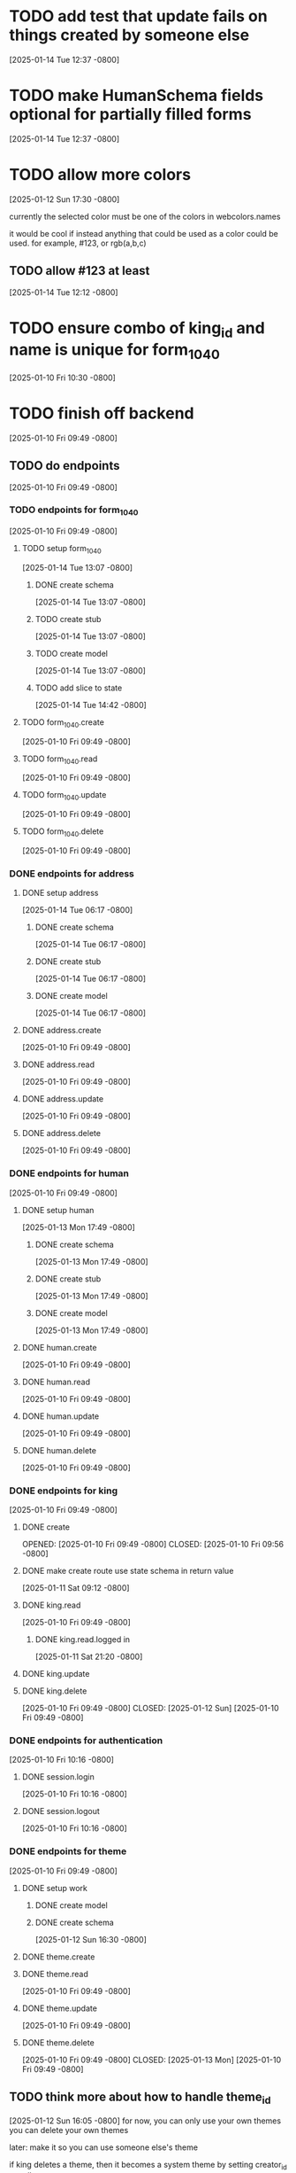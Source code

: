 * TODO add test that update fails on things created by someone else
[2025-01-14 Tue 12:37 -0800]
* TODO make HumanSchema fields optional for partially filled forms
[2025-01-14 Tue 12:37 -0800]
* TODO allow more colors
[2025-01-12 Sun 17:30 -0800]

currently the selected color must be one of the colors in webcolors.names

it would be cool if instead anything that could be used as a color
could be used. for example, #123, or rgb(a,b,c)

** TODO allow #123 at least
[2025-01-14 Tue 12:12 -0800]
* TODO ensure combo of king_id and name is unique for form_1040
[2025-01-10 Fri 10:30 -0800]
* TODO finish off backend
[2025-01-10 Fri 09:49 -0800]
** TODO do endpoints
[2025-01-10 Fri 09:49 -0800]
*** TODO endpoints for form_1040
[2025-01-10 Fri 09:49 -0800]
**** TODO setup form_1040
[2025-01-14 Tue 13:07 -0800]
***** DONE create schema
CLOSED: [2025-01-14 Tue]
[2025-01-14 Tue 13:07 -0800]
***** TODO create stub
[2025-01-14 Tue 13:07 -0800]
***** TODO create model
[2025-01-14 Tue 13:07 -0800]
***** TODO add slice to state
[2025-01-14 Tue 14:42 -0800]
**** TODO form_1040.create
[2025-01-10 Fri 09:49 -0800]
**** TODO form_1040.read
[2025-01-10 Fri 09:49 -0800]
**** TODO form_1040.update
[2025-01-10 Fri 09:49 -0800]
**** TODO form_1040.delete
[2025-01-10 Fri 09:49 -0800]

*** DONE endpoints for address
CLOSED: [2025-01-14 Tue]
**** DONE setup address
CLOSED: [2025-01-14 Tue]
[2025-01-14 Tue 06:17 -0800]
***** DONE create schema
CLOSED: [2025-01-14 Tue]
[2025-01-14 Tue 06:17 -0800]
***** DONE create stub
CLOSED: [2025-01-14 Tue]
[2025-01-14 Tue 06:17 -0800]
***** DONE create model
CLOSED: [2025-01-14 Tue]
[2025-01-14 Tue 06:17 -0800]
**** DONE address.create
CLOSED: [2025-01-14 Tue]
[2025-01-10 Fri 09:49 -0800]
**** DONE address.read
CLOSED: [2025-01-14 Tue]
[2025-01-10 Fri 09:49 -0800]
**** DONE address.update
CLOSED: [2025-01-14 Tue]
[2025-01-10 Fri 09:49 -0800]
**** DONE address.delete
CLOSED: [2025-01-14 Tue]
[2025-01-10 Fri 09:49 -0800]
*** DONE endpoints for human
CLOSED: [2025-01-13 Mon]
[2025-01-10 Fri 09:49 -0800]
**** DONE setup human
CLOSED: [2025-01-13 Mon]
[2025-01-13 Mon 17:49 -0800]
***** DONE create schema
CLOSED: [2025-01-13 Mon]
[2025-01-13 Mon 17:49 -0800]
***** DONE create stub
CLOSED: [2025-01-13 Mon]
[2025-01-13 Mon 17:49 -0800]
***** DONE create model
CLOSED: [2025-01-13 Mon]
[2025-01-13 Mon 17:49 -0800]
**** DONE human.create
CLOSED: [2025-01-13 Mon]
[2025-01-10 Fri 09:49 -0800]
**** DONE human.read
CLOSED: [2025-01-13 Mon]
[2025-01-10 Fri 09:49 -0800]
**** DONE human.update
CLOSED: [2025-01-13 Mon]
[2025-01-10 Fri 09:49 -0800]
**** DONE human.delete
CLOSED: [2025-01-13 Mon]
[2025-01-10 Fri 09:49 -0800]
*** DONE endpoints for king
CLOSED: [2025-01-12 Sun]
[2025-01-10 Fri 09:49 -0800]
**** DONE create
OPENED: [2025-01-10 Fri 09:49 -0800]
CLOSED: [2025-01-10 Fri 09:56 -0800]
**** DONE make create route use state schema in return value
CLOSED: [2025-01-11 Sat]
[2025-01-11 Sat 09:12 -0800]
**** DONE king.read
CLOSED: [2025-01-12 Sun]
[2025-01-10 Fri 09:49 -0800]
***** DONE king.read.logged in
CLOSED: [2025-01-11 Sat]
[2025-01-11 Sat 21:20 -0800]
**** DONE king.update
**** DONE king.delete
CLOSED: [2025-01-12 Sun]
[2025-01-10 Fri 09:49 -0800]
CLOSED: [2025-01-12 Sun]
[2025-01-10 Fri 09:49 -0800]
*** DONE endpoints for authentication
CLOSED: [2025-01-12 Sun]
[2025-01-10 Fri 10:16 -0800]
**** DONE session.login
CLOSED: [2025-01-11 Sat]
[2025-01-10 Fri 10:16 -0800]
**** DONE session.logout
CLOSED: [2025-01-12 Sun]
[2025-01-10 Fri 10:16 -0800]
*** DONE endpoints for theme
CLOSED: [2025-01-13 Mon]
[2025-01-10 Fri 09:49 -0800]
**** DONE setup work
CLOSED: [2025-01-12 Sun]
***** DONE create model
CLOSED: [2025-01-12 Sun]
***** DONE create schema
CLOSED: [2025-01-12 Sun]
[2025-01-12 Sun 16:30 -0800]
**** DONE theme.create
**** DONE theme.read
CLOSED: [2025-01-13 Mon]
[2025-01-10 Fri 09:49 -0800]
**** DONE theme.update
CLOSED: [2025-01-13 Mon]
[2025-01-10 Fri 09:49 -0800]
**** DONE theme.delete
CLOSED: [2025-01-13 Mon]
[2025-01-10 Fri 09:49 -0800]
CLOSED: [2025-01-13 Mon]
[2025-01-10 Fri 09:49 -0800]
** TODO think more about how to handle theme_id
[2025-01-12 Sun 16:05 -0800]
for now, you can only use your own themes
you can delete your own themes

later: make it so you can use someone else's theme

if king deletes a theme, then it becomes a system theme by setting
creator_id to null

if no one is using it, then the record gets deleted

** DONE be more efficient with db
[2025-01-12 Sun 16:24 -0800]
turns out this did not speed things up at all

CLOSED: [2025-01-12 Sun]
[2025-01-12 Sun 16:05 -0800]

right now every single test creates all the tables and seeds them from
scratch.

instead, each test could do its actions, then roll them back.
* DONE move db from app/db to app/model
CLOSED: [2025-01-10 Fri 09:13]
  + decided not to do this
  + put it in app/model/__init__.py
  + update all imports to reflect new location of db
  + see if it's circular still

* DONE default theme
CLOSED: [2025-01-09 Thu 21:19]
in order to add default theme,
  + make default theme seed
  + use postgresql as db
  + run seed_db which runs seed_theme
    + run this instead of init_default_theme
* DONE test if dict int keys will be transformed into str
CLOSED: [2025-01-12 Sun]
in ~state_schema.py~,

could this

#+begin_src python
    king: Dict[str, Union[KingPublicSchema, KingPrivateSchema]]
#+end_src

instead be this
#+begin_src python
    king: Dict[int, Union[KingPublicSchema, KingPrivateSchema]]
#+end_src
?
** answer: not high enough priority
would require custom JSON encoder to make use of it.

when routes send out a dict, they implicitly jsonify it. if the dict
has an int for a key, the default json encoder won't convert it
automatically.  this is left as a future upgrade
* DONE switch to pydantic for json validation
CLOSED: [2025-01-11 Sat]
** DONE remove raw dogged validation
CLOSED: [2025-01-11 Sat 08:20]
** DONE add schema
CLOSED: [2025-01-11 Sat 08:20]
** DONE use schema in king create route
CLOSED: [2025-01-11 Sat 08:51]
** DONE get rid of validator.py, use schema for state
CLOSED: [2025-01-11 Sat 08:51]
* DONE switch to pydantic for test data generation
CLOSED: [2025-01-11 Sat 08:52]
  + actually switched to factory boy for generation
* DONE make sure email column of king is unique
CLOSED: [2025-01-11 Sat 08:52]
